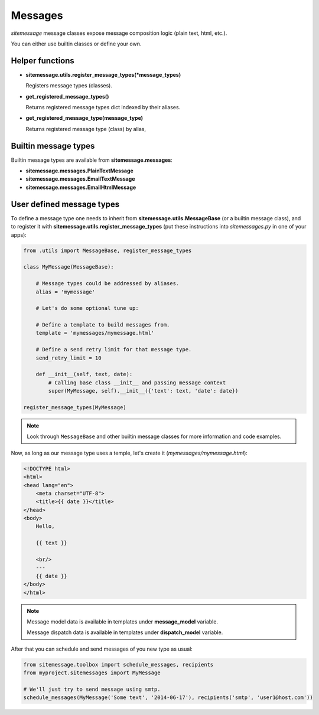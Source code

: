Messages
========


`sitemessage` message classes expose message composition logic (plain text, html, etc.).

You can either use builtin classes or define your own.


Helper functions
----------------

* **sitemessage.utils.register_message_types(\*message_types)**

  Registers message types (classes).

* **get_registered_message_types()**

  Returns registered message types dict indexed by their aliases.

* **get_registered_message_type(message_type)**

  Returns registered message type (class) by alias,



Builtin message types
---------------------

Builtin message types are available from **sitemessage.messages**:

* **sitemessage.messages.PlainTextMessage**

* **sitemessage.messages.EmailTextMessage**

* **sitemessage.messages.EmailHtmlMessage**



User defined message types
--------------------------

To define a message type one needs to inherit from **sitemessage.utils.MessageBase** (or a builtin message class),
and to register it with **sitemessage.utils.register_message_types** (put these instructions
into `sitemessages.py` in one of your apps):


.. code-block:: python

    from .utils import MessageBase, register_message_types

    class MyMessage(MessageBase):

        # Message types could be addressed by aliases.
        alias = 'mymessage'

        # Let's do some optional tune up:

        # Define a template to build messages from.
        template = 'mymessages/mymessage.html'

        # Define a send retry limit for that message type.
        send_retry_limit = 10

        def __init__(self, text, date):
            # Calling base class __init__ and passing message context
            super(MyMessage, self).__init__({'text': text, 'date': date})

    register_message_types(MyMessage)


.. note::

    Look through ``MessageBase`` and other builtin message classes for more information and
    code examples.


Now, as long as our message type uses a temple, let's create it (`mymessages/mymessage.html`):

.. code-block:: html

    <!DOCTYPE html>
    <html>
    <head lang="en">
        <meta charset="UTF-8">
        <title>{{ date }}</title>
    </head>
    <body>
        Hello,

        {{ text }}

        <br/>
        ---
        {{ date }}
    </body>
    </html>


.. note::

    Message model data is available in templates under **message_model** variable.

    Message dispatch data is available in templates under **dispatch_model** variable.



After that you can schedule and send messages of you new type as usual:

.. code-block:: python

    from sitemessage.toolbox import schedule_messages, recipients
    from myproject.sitemessages import MyMessage

    # We'll just try to send message using smtp.
    schedule_messages(MyMessage('Some text', '2014-06-17'), recipients('smtp', 'user1@host.com'))

